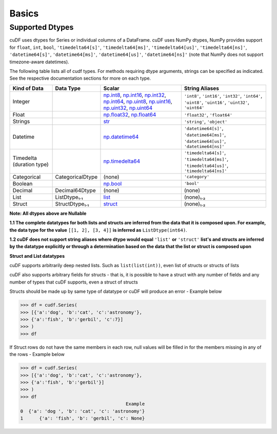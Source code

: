 Basics
======


Supported Dtypes
----------------

cuDF uses dtypes for Series or individual columns of a DataFrame. cuDF uses NumPy dtypes, NumPy provides support for ``float``, ``int``, ``bool``,
``'timedelta64[s]'``, ``'timedelta64[ms]'``, ``'timedelta64[us]'``, ``'timedelta64[ns]'``, ``'datetime64[s]'``, ``'datetime64[ms]'``,
``'datetime64[us]'``, ``'datetime64[ns]'`` (note that NumPy does not support timezone-aware datetimes).


The following table lists all of cudf types. For methods requiring dtype arguments, strings can be specified as indicated. See the respective documentation sections for more on each type.

.. rst-class:: special-table
.. table::

    +------------------------+------------------------------+-------------------------------------------------------------------------------------+---------------------------------------------+
    | Kind of Data           | Data Type                    | Scalar                                                                              | String Aliases                              |
    +========================+==============================+=====================================================================================+=============================================+
    | Integer                |                              | np.int8_, np.int16_, np.int32_, np.int64_, np.uint8_, np.uint16_,                   | ``'int8'``, ``'int16'``, ``'int32'``,       |
    |                        |                              | np.uint32_, np.uint64_                                                              | ``'int64'``, ``'uint8'``, ``'uint16'``,     |
    |                        |                              |                                                                                     | ``'uint32'``, ``'uint64'``                  |
    +------------------------+------------------------------+-------------------------------------------------------------------------------------+---------------------------------------------+
    | Float                  |                              | np.float32_, np.float64_                                                            | ``'float32'``, ``'float64'``                |
    +------------------------+------------------------------+-------------------------------------------------------------------------------------+---------------------------------------------+
    | Strings                |                              | `str <https://docs.python.org/3/library/stdtypes.html#str>`_                        | ``'string'``, ``'object'``                  |
    +------------------------+------------------------------+-------------------------------------------------------------------------------------+---------------------------------------------+
    | Datetime               |                              | np.datetime64_                                                                      | ``'datetime64[s]'``, ``'datetime64[ms]'``,  |
    |                        |                              |                                                                                     | ``'datetime64[us]'``, ``'datetime64[ns]'``  |
    +------------------------+------------------------------+-------------------------------------------------------------------------------------+---------------------------------------------+
    | Timedelta              |                              | np.timedelta64_                                                                     | ``'timedelta64[s]'``, ``'timedelta64[ms]'``,|
    | (duration type)        |                              |                                                                                     | ``'timedelta64[us]'``, ``'timedelta64[ns]'``|
    +------------------------+------------------------------+-------------------------------------------------------------------------------------+---------------------------------------------+
    | Categorical            | CategoricalDtype             | (none)                                                                              | ``'category'``                              |
    +------------------------+------------------------------+-------------------------------------------------------------------------------------+---------------------------------------------+
    | Boolean                |                              | np.bool_                                                                            | ``'bool'``                                  |
    +------------------------+------------------------------+-------------------------------------------------------------------------------------+---------------------------------------------+
    | Decimal                | Decimal64Dtype               | (none)                                                                              | (none)                                      |
    +------------------------+------------------------------+-------------------------------------------------------------------------------------+---------------------------------------------+
    | List                   | ListDtype₁.₁                 | `list <https://docs.rapids.ai/api/cudf/stable/api.html#lists>`_                     | (none)₁.₂                                   |
    +------------------------+------------------------------+-------------------------------------------------------------------------------------+---------------------------------------------+
    | Struct                 | StructDtype₁.₁               | `struct <https://nvidia.github.io/spark-rapids/docs/supported_ops.html#types>`_     | (none)₁.₂                                   |
    +------------------------+------------------------------+-------------------------------------------------------------------------------------+---------------------------------------------+

**Note: All dtypes above are Nullable**

**1.1 The complete datatypes for both lists and structs are inferred from the data that it is composed upon. For example, the data type for the value** ``[[1, 2], [3, 4]]`` **is inferred as** ``ListDtype(int64)``.

**1.2 cuDF does not support string aliases where dtype would equal** ``'list'`` **or** ``'struct'`` **list's and structs are inferred by the datatype explicitly or through a determination based on the data that the list or struct is composed upon**


**Struct and List datatypes**

cuDF supports arbitrarily deep nested lists. Such as ``list(list(int))``, even list of structs or structs of lists

cuDF also supports arbitrary fields for structs - that is, it is possible to have a struct with any number of fields and any number of types that cuDF supports, even a struct of structs

Structs should be made up by same type of datatype or cuDF will produce an error - Example below
    
.. code-block:: python
    
    >>> df = cudf.Series(
    >>> [{'a':'dog', 'b':'cat', 'c':'astronomy'},
    >>> {'a':'fish', 'b':'gerbil', 'c':7}]
    >>> )
    >>> df
        
If Struct rows do not have the same members in each row, null values will be filled in for the members missing in any of the rows - Example below

.. code-block:: python

    >>> df = cudf.Series(
    >>> [{'a':'dog', 'b':'cat', 'c':'astronomy'},
    >>> {'a':'fish', 'b':'gerbil'}]
    >>> )
    >>> df
                                           Example
    0  {'a': 'dog ', 'b': 'cat', 'c': 'astronomy'}
    1      {'a': 'fish', 'b': 'gerbil', 'c': None}
 
.. _np.int8: 
.. _np.int16: 
.. _np.int32:
.. _np.int64:
.. _np.uint8:
.. _np.uint16:
.. _np.uint32:
.. _np.uint64:
.. _np.float32:
.. _np.float64:
.. _np.bool: https://numpy.org/doc/stable/user/basics.types.html
.. _np.datetime64: https://numpy.org/doc/stable/reference/arrays.datetime.html#basic-datetimes
.. _np.timedelta64: https://numpy.org/doc/stable/reference/arrays.datetime.html#datetime-and-timedelta-arithmetic
